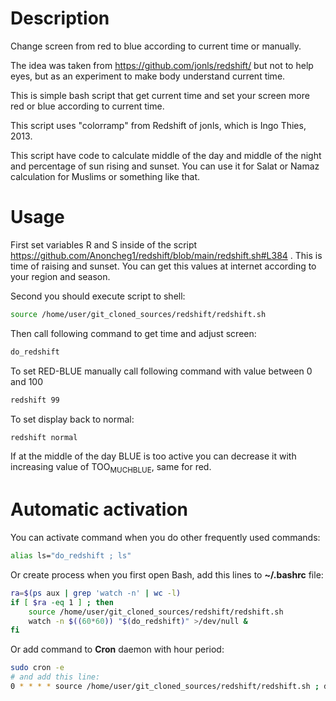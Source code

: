 * Description
Change screen from red to blue according to current time or manually.

The idea was taken from https://github.com/jonls/redshift/ but not to
 help eyes, but as an experiment to make body understand current time.

This is simple bash script that get current time and set your screen
 more red or blue according to current time.

This script uses "colorramp" from Redshift of jonls, which is Ingo
 Thies, 2013.

This script have code to calculate middle of the day and middle of the
 night and percentage of sun rising and sunset. You can use it for
 Salat or Namaz calculation for Muslims or something like that.

* Usage
First set variables R and S inside of the script https://github.com/Anoncheg1/redshift/blob/main/redshift.sh#L384 . This is time of raising
 and sunset. You can get this values at internet according to your
 region and season.

Second you should execute script to shell:
#+begin_src bash
source /home/user/git_cloned_sources/redshift/redshift.sh
#+end_src

Then call following command to get time and adjust screen:
#+begin_src bash
do_redshift
#+end_src

To set RED-BLUE manually call following command with value between 0 and 100
#+begin_src bash
redshift 99
#+end_src

To set display back to normal:
#+begin_src bash
redshift normal
#+end_src

If at the middle of the day BLUE is too active you can decrease it with increasing value of TOO_MUCH_BLUE, same for red.

* Automatic activation
You can activate command when you do other frequently used commands:
#+begin_src bash
alias ls="do_redshift ; ls"
#+end_src

Or create process when you first open Bash, add this lines to *~/.bashrc* file:
#+begin_src bash
ra=$(ps aux | grep 'watch -n' | wc -l)
if [ $ra -eq 1 ] ; then
    source /home/user/git_cloned_sources/redshift/redshift.sh
    watch -n $((60*60)) "$(do_redshift)" >/dev/null &
fi
#+end_src

Or add command to *Cron* daemon with hour period:
#+begin_src bash
sudo cron -e
# and add this line:
0 * * * * source /home/user/git_cloned_sources/redshift/redshift.sh ; do_redshift >/dev/null
#+end_src
